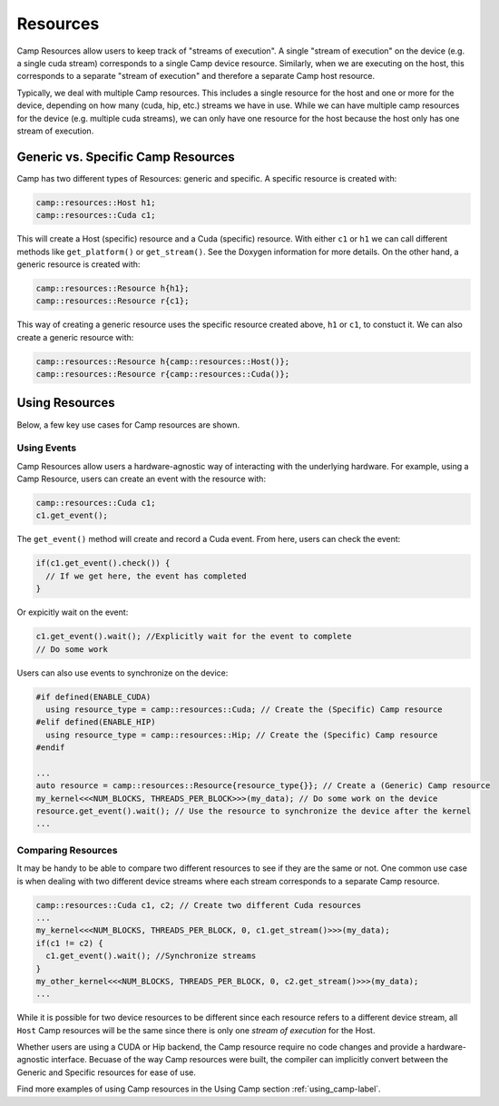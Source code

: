.. _resources-label:

=========
Resources
=========

Camp Resources allow users to keep track of "streams of execution". A single "stream of execution" on the device 
(e.g. a single cuda stream) corresponds to a single Camp device resource. Similarly, when we are executing on the 
host, this corresponds to a separate "stream of execution" and therefore a separate Camp host resource.

Typically, we deal with multiple Camp resources. This includes a single resource for the host and one or more for 
the device, depending on how many (cuda, hip, etc.) streams we have in use. While we can have multiple camp resources 
for the device (e.g. multiple cuda streams), we can only have one resource for the host because the host only has one stream of execution.

Generic vs. Specific Camp Resources
~~~~~~~~~~~~~~~~~~~~~~~~~~~~~~~~~~~

Camp has two different types of Resources: generic and specific. A specific resource is created with:

.. code-block:: bash

   camp::resources::Host h1;
   camp::resources::Cuda c1;

This will create a Host (specific) resource and a Cuda (specific) resource. With either ``c1`` or ``h1`` we can call different methods 
like ``get_platform()`` or ``get_stream()``. See the Doxygen information for more details. On the other hand, a generic 
resource is created with:

.. code-block:: bash

   camp::resources::Resource h{h1};
   camp::resources::Resource r{c1};

This way of creating a generic resource uses the specific resource created above, ``h1`` or ``c1``, to constuct it.
We can also create a generic resource with:

.. code-block:: bash

   camp::resources::Resource h{camp::resources::Host()};
   camp::resources::Resource r{camp::resources::Cuda()};

Using Resources
~~~~~~~~~~~~~~~

Below, a few key use cases for Camp resources are shown.

Using Events
^^^^^^^^^^^^

Camp Resources allow users a hardware-agnostic way of interacting with the underlying hardware. For example, using
a Camp Resource, users can create an event with the resource with:

.. code-block:: bash

   camp::resources::Cuda c1;
   c1.get_event();

The ``get_event()`` method will create and record a Cuda event. From here, users can check the event:

.. code-block:: bash

   if(c1.get_event().check()) {
     // If we get here, the event has completed
   }

Or expicitly wait on the event:

.. code-block:: bash

   c1.get_event().wait(); //Explicitly wait for the event to complete
   // Do some work

Users can also use events to synchronize on the device:

.. code-block:: bash

   #if defined(ENABLE_CUDA)
     using resource_type = camp::resources::Cuda; // Create the (Specific) Camp resource
   #elif defined(ENABLE_HIP)
     using resource_type = camp::resources::Hip; // Create the (Specific) Camp resource
   #endif

   ...
   auto resource = camp::resources::Resource{resource_type{}}; // Create a (Generic) Camp resource 
   my_kernel<<<NUM_BLOCKS, THREADS_PER_BLOCK>>>(my_data); // Do some work on the device
   resource.get_event().wait(); // Use the resource to synchronize the device after the kernel
   ...

Comparing Resources
^^^^^^^^^^^^^^^^^^^

It may be handy to be able to compare two different resources to see if they are the same or not.
One common use case is when dealing with two different device streams where each stream corresponds
to a separate Camp resource.

.. code-block:: bash

   camp::resources::Cuda c1, c2; // Create two different Cuda resources
   ...  
   my_kernel<<<NUM_BLOCKS, THREADS_PER_BLOCK, 0, c1.get_stream()>>>(my_data);
   if(c1 != c2) {   
     c1.get_event().wait(); //Synchronize streams
   }
   my_other_kernel<<<NUM_BLOCKS, THREADS_PER_BLOCK, 0, c2.get_stream()>>>(my_data);
   ...

While it is possible for two device resources to be different since each resource refers to a different
device stream, all ``Host`` Camp resources will be the same since there is only one `stream of execution` 
for the Host.

Whether users are using a CUDA or Hip backend, the Camp resource require no code changes and provide
a hardware-agnostic interface. Becuase of the way Camp resources were built, the compiler can implicitly
convert between the Generic and Specific resources for ease of use.

Find more examples of using Camp resources in the Using Camp section :ref:`using_camp-label`.
